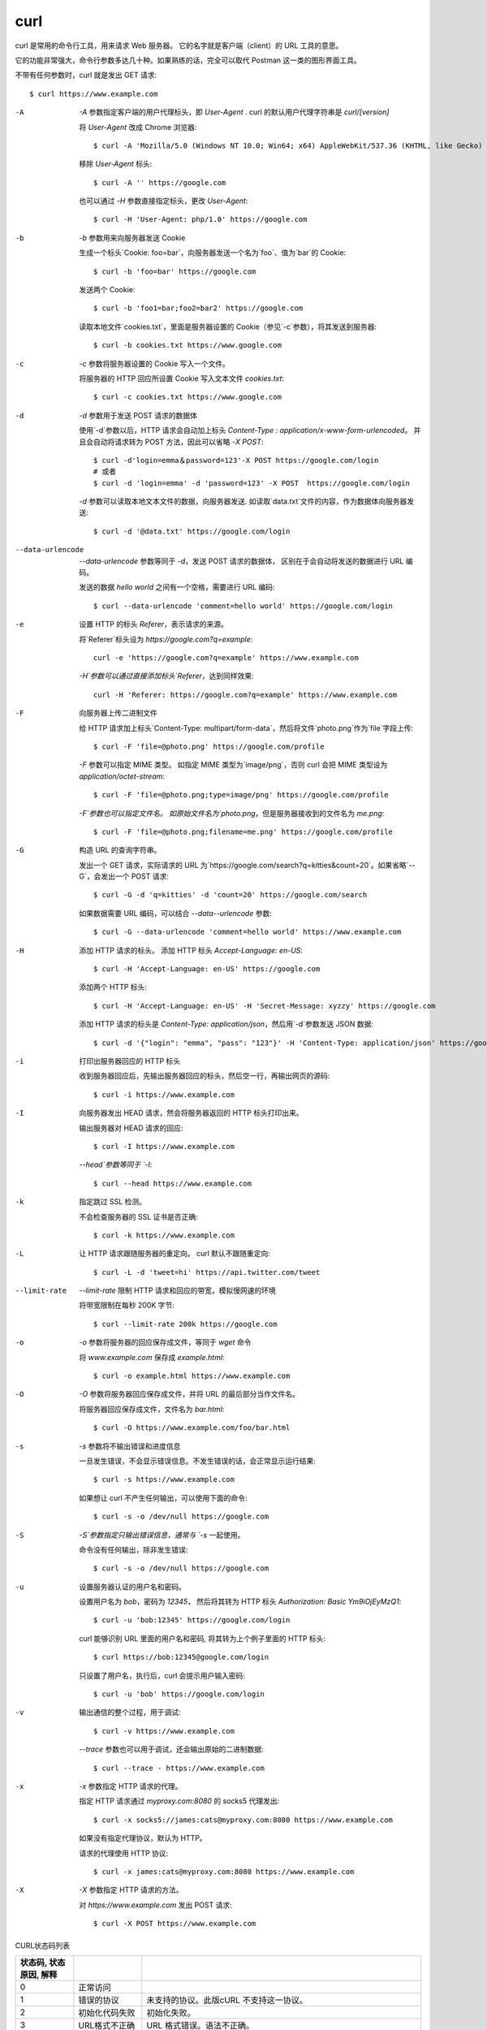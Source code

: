 ============================================
curl
============================================


.. post:: 2023-02-20 22:06:49
  :tags: linux, linux指令
  :category: 操作系统
  :author: YanQue
  :location: CD
  :language: zh-cn


curl 是常用的命令行工具，用来请求 Web 服务器。
它的名字就是客户端（client）的 URL 工具的意思。

它的功能非常强大，命令行参数多达几十种。如果熟练的话，完全可以取代 Postman 这一类的图形界面工具。

不带有任何参数时，curl 就是发出 GET 请求::

  $ curl https://www.example.com

-A
  `-A` 参数指定客户端的用户代理标头，即 `User-Agent` .
  curl 的默认用户代理字符串是 `curl/[version]`

  将 `User-Agent` 改成 Chrome 浏览器::

    $ curl -A 'Mozilla/5.0 (Windows NT 10.0; Win64; x64) AppleWebKit/537.36 (KHTML, like Gecko) Chrome/76.0.3809.100 Safari/537.36' https://google.com

  移除 `User-Agent` 标头::

    $ curl -A '' https://google.com

  也可以通过 `-H` 参数直接指定标头，更改 `User-Agent`::

    $ curl -H 'User-Agent: php/1.0' https://google.com
-b
  `-b` 参数用来向服务器发送 Cookie

  生成一个标头`Cookie: foo=bar`，向服务器发送一个名为`foo`、值为`bar`的 Cookie::

    $ curl -b 'foo=bar' https://google.com

  发送两个 Cookie::

    $ curl -b 'foo1=bar;foo2=bar2' https://google.com

  读取本地文件`cookies.txt`，里面是服务器设置的 Cookie（参见`-c`参数），将其发送到服务器::

    $ curl -b cookies.txt https://www.google.com
-c
  `-c` 参数将服务器设置的 Cookie 写入一个文件。

  将服务器的 HTTP 回应所设置 Cookie 写入文本文件 `cookies.txt`::

    $ curl -c cookies.txt https://www.google.com
-d
  `-d` 参数用于发送 POST 请求的数据体

  使用`-d`参数以后，HTTP 请求会自动加上标头 `Content-Type : application/x-www-form-urlencoded`。
  并且会自动将请求转为 POST 方法，因此可以省略 `-X POST`::

    $ curl -d'login=emma＆password=123'-X POST https://google.com/login
    # 或者
    $ curl -d 'login=emma' -d 'password=123' -X POST  https://google.com/login

  `-d` 参数可以读取本地文本文件的数据，向服务器发送.
  如读取`data.txt`文件的内容，作为数据体向服务器发送::

    $ curl -d '@data.txt' https://google.com/login
--data-urlencode
  `--data-urlencode` 参数等同于 `-d`，发送 POST 请求的数据体，
  区别在于会自动将发送的数据进行 URL 编码。

  发送的数据 `hello world` 之间有一个空格，需要进行 URL 编码::

    $ curl --data-urlencode 'comment=hello world' https://google.com/login
-e
  设置 HTTP 的标头 `Referer`，表示请求的来源。

  将`Referer`标头设为 `https://google.com?q=example`::

    curl -e 'https://google.com?q=example' https://www.example.com

  `-H`参数可以通过直接添加标头`Referer`，达到同样效果::

    curl -H 'Referer: https://google.com?q=example' https://www.example.com
-F
  向服务器上传二进制文件

  给 HTTP 请求加上标头`Content-Type: multipart/form-data`，然后将文件`photo.png`作为`file`字段上传::

    $ curl -F 'file=@photo.png' https://google.com/profile

  `-F` 参数可以指定 MIME 类型。
  如指定 MIME 类型为`image/png`，否则 curl 会把 MIME 类型设为 `application/octet-stream`::

    $ curl -F 'file=@photo.png;type=image/png' https://google.com/profile

  `-F`参数也可以指定文件名。
  如原始文件名为`photo.png`，但是服务器接收到的文件名为 `me.png`::

    $ curl -F 'file=@photo.png;filename=me.png' https://google.com/profile
-G
  构造 URL 的查询字符串。

  发出一个 GET 请求，实际请求的 URL 为`https://google.com/search?q=kitties&count=20`。如果省略`--G`，会发出一个 POST 请求::

    $ curl -G -d 'q=kitties' -d 'count=20' https://google.com/search

  如果数据需要 URL 编码，可以结合 `--data--urlencode` 参数::

    $ curl -G --data-urlencode 'comment=hello world' https://www.example.com
-H
  添加 HTTP 请求的标头。
  添加 HTTP 标头 `Accept-Language: en-US`::

    $ curl -H 'Accept-Language: en-US' https://google.com

  添加两个 HTTP 标头::

    $ curl -H 'Accept-Language: en-US' -H 'Secret-Message: xyzzy' https://google.com

  添加 HTTP 请求的标头是 `Content-Type: application/json`，然后用`-d`参数发送 JSON 数据::

    $ curl -d '{"login": "emma", "pass": "123"}' -H 'Content-Type: application/json' https://google.com/login
-i
  打印出服务器回应的 HTTP 标头

  收到服务器回应后，先输出服务器回应的标头，然后空一行，再输出网页的源码::

    $ curl -i https://www.example.com
-I
  向服务器发出 HEAD 请求，然会将服务器返回的 HTTP 标头打印出来。

  输出服务器对 HEAD 请求的回应::

    $ curl -I https://www.example.com

  `--head`参数等同于 `-I`::

    $ curl --head https://www.example.com
-k
  指定跳过 SSL 检测。

  不会检查服务器的 SSL 证书是否正确::

    $ curl -k https://www.example.com
-L
  让 HTTP 请求跟随服务器的重定向。
  curl 默认不跟随重定向::

    $ curl -L -d 'tweet=hi' https://api.twitter.com/tweet
--limit-rate
  `--limit-rate` 限制 HTTP 请求和回应的带宽，模拟慢网速的环境

  将带宽限制在每秒 200K 字节::

    $ curl --limit-rate 200k https://google.com
-o
  `-o` 参数将服务器的回应保存成文件，等同于 `wget` 命令

  将 `www.example.com` 保存成 `example.html`::

    $ curl -o example.html https://www.example.com
-O
  `-O` 参数将服务器回应保存成文件，并将 URL 的最后部分当作文件名。

  将服务器回应保存成文件，文件名为 `bar.html`::

    $ curl -O https://www.example.com/foo/bar.html
-s
  `-s` 参数将不输出错误和进度信息

  一旦发生错误，不会显示错误信息。不发生错误的话，会正常显示运行结果::

    $ curl -s https://www.example.com

  如果想让 curl 不产生任何输出，可以使用下面的命令::

    $ curl -s -o /dev/null https://google.com
-S
  `-S`参数指定只输出错误信息，通常与 `-s` 一起使用。

  命令没有任何输出，除非发生错误::

    $ curl -s -o /dev/null https://google.com
-u
  设置服务器认证的用户名和密码。

  设置用户名为 `bob`，密码为 `12345`， 然后将其转为 HTTP 标头 `Authorization: Basic Ym9iOjEyMzQ1`::

    $ curl -u 'bob:12345' https://google.com/login

  curl 能够识别 URL 里面的用户名和密码, 将其转为上个例子里面的 HTTP 标头::

    $ curl https://bob:12345@google.com/login

  只设置了用户名，执行后，curl 会提示用户输入密码::

    $ curl -u 'bob' https://google.com/login
-v
  输出通信的整个过程，用于调试::

    $ curl -v https://www.example.com

  `--trace` 参数也可以用于调试，还会输出原始的二进制数据::

    $ curl --trace - https://www.example.com
-x
  `-x` 参数指定 HTTP 请求的代理。

  指定 HTTP 请求通过 `myproxy.com:8080` 的 socks5 代理发出::

    $ curl -x socks5://james:cats@myproxy.com:8080 https://www.example.com

  如果没有指定代理协议，默认为 HTTP。

  请求的代理使用 HTTP 协议::

    $ curl -x james:cats@myproxy.com:8080 https://www.example.com
-X
  `-X` 参数指定 HTTP 请求的方法。

  对 `https://www.example.com` 发出 POST 请求::

    $ curl -X POST https://www.example.com

CURL状态码列表

.. csv-table::
  :header: 状态码, 状态原因, 解释
  :delim: |

  0   | 正常访问         |
  1   | 错误的协议       | 未支持的协议。此版cURL 不支持这一协议。
  2   | 初始化代码失败   | 初始化失败。
  3   | URL格式不正确    | URL 格式错误。语法不正确。
  4   | 请求协议错误     |
  5   | 无法解析代理     | 无法解析代理。无法解析给定代理主机。
  6   | 无法解析主机地址 | 无法解析主机。无法解析给定的远程主机。
  7   | 无法连接到主机   | 无法连接到主机。
  8   | 远程服务器不可用 | FTP 非正常的服务器应答。cURL 无法解析服务器发送的数据。
  9   | 访问资源错误     | FTP 访问被拒绝。服务器拒绝登入或无法获取您想要的特定资源或目录。最有可 能的是您试图进入一个在此服务器上不存在的目录。
  11  | FTP密码错误      | FTP 非正常的PASS 回复。cURL 无法解析发送到PASS 请求的应答。
  13  | 结果错误         | FTP 非正常的的PASV 应答，cURL 无法解析发送到PASV 请求的应答。
  14  | FTP回应PASV命令  | FTP 非正常的227格式。cURL 无法解析服务器发送的227行。
  15  | 内部故障         | FTP 无法连接到主机。无法解析在227行中获取的主机IP。
  17  | 设置传输模式为二进制  | FTP 无法设定为二进制传输。无法改变传输方式到二进制。
  18  | 文件传输短或大于预期  | 部分文件。只有部分文件被传输。
  19  | RETR命令传输完成 | FTP 不能下载/访问给定的文件， RETR (或类似)命令失败。
  21  | 命令成功完成     | FTP quote 错误。quote 命令从服务器返回错误。
  22  | 返回正常         | HTTP 找不到网页。找不到所请求的URL 或返回另一个HTTP 400或以上错误。 此返回代码只出现在使用了-f/--fail 选项以后。
  23  | 数据写入失败     | 写入错误。cURL 无法向本地文件系统或类似目的写入数据。
  25  | 无法启动上传     | FTP 无法STOR 文件。服务器拒绝了用于FTP 上传的STOR 操作。
  26  | 回调错误         | 读错误。各类读取问题。
  27  | 内存分配请求失败 | 内存不足。内存分配请求失败。
  28  | 访问超时         | 操作超时。到达指定的超时期限条件。
  30  | FTP端口错误      | FTP PORT 失败。PORT 命令失败。并非所有的FTP 服务器支持PORT 命令，请 尝试使用被动(PASV)传输代替！
  31  | FTP错误          | FTP 无法使用REST 命令。REST 命令失败。此命令用来恢复的FTP 传输。
  33  | 不支持请求       | HTTP range 错误。range "命令"不起作用。
  34  | 内部发生错误     | HTTP POST 错误。内部POST 请求产生错误。
  35  | SSL/TLS握手失败  | SSL 连接错误。SSL 握手失败。
  36  | 下载无法恢复     | FTP 续传损坏。不能继续早些时候被中止的下载。
  37  | 文件权限错误     | 文件无法读取。无法打开文件。权限问题？
  38  | LDAP可没有约束力 | LDAP 无法绑定。LDAP 绑定(bind)操作失败。
  39  | LDAP搜索失败     | LDAP 搜索失败。
  41  | 函数没有找到     | 功能无法找到。无法找到必要的LDAP 功能。
  42  | 中止的回调       | 由回调终止。应用程序告知cURL 终止运作。
  43  | 内部错误         | 内部错误。由一个不正确参数调用了功能。
  45  | 接口错误         | 接口错误。指定的外发接口无法使用。
  47  | 过多的重定向     | 过多的重定向。cURL 达到了跟随重定向设定的最大限额跟
  48  | 无法识别选项     | 指定了未知TELNET 选项。
  49  | TELNET格式错误   | 不合式的telnet 选项。
  51  | 远程服务器的SSL证书 | peer 的SSL 证书或SSH 的MD5指纹没有确定。
  52  | 服务器无返回内容    | 服务器无任何应答，该情况在此处被认为是一个错误。
  53  | 加密引擎未找到      | 找不到SSL 加密引擎。
  54  | 设定默认SSL加密失败 | 无法将SSL 加密引擎设置为默认。
  55  | 无法发送网络数据    | 发送网络数据失败。
  56  | 衰竭接收网络数据    | 在接收网络数据时失败。
  57  |                  |
  58  | 本地客户端证书   | 本地证书有问题。
  59  | 无法使用密码     | 无法使用指定的SSL 密码。
  60  | 凭证无法验证     | peer 证书无法被已知的CA 证书验证。
  61  | 无法识别的传输编码  | 无法辨识的传输编码。
  62  | 无效的LDAP URL   | 无效的LDAP URL。
  63  | 文件超过最大大小    | 超过最大文件尺寸。
  64  | FTP失败          | 要求的FTP 的SSL 水平失败。
  65  | 倒带操作失败     | 发送此数据需要的回卷(rewind)失败。
  66  | SSL引擎失败      | 初始化SSL 引擎失败。
  67  | 服务器拒绝登录   | 用户名、密码或类似的信息未被接受，cURL 登录失败。
  68  | 未找到文件       | 在TFTP 服务器上找不到文件。
  69  | 无权限           | TFTP 服务器权限有问题。
  70  | 超出服务器磁盘空间  | TFTP 服务器磁盘空间不足。
  71  | 非法TFTP操作     | 非法的TFTP 操作。
  72  | 未知TFTP传输的ID | 未知TFTP 传输编号(ID)。
  73  | 文件已经存在     | 文件已存在(TFTP) 。
  74  | 错误TFTP服务器   | 无此用户(TFTP) 。
  75  | 字符转换失败     | 字符转换失败。
  76  | 必须记录回调     | 需要字符转换功能。
  77  | CA证书权限       | 读SSL 证书出现问题(路径？访问权限？ ) 。
  78  | URL中引用资源不存在 | URL 中引用的资源不存在。
  79  | 错误发生在SSH会话   | SSH 会话期间发生一个未知错误。
  80  | 无法关闭SSL连接     | 未能关闭SSL 连接。
  81  | 服务未准备       |
  82  | 无法载入CRL文件  | 无法加载CRL 文件，丢失或格式不正确(在7.19.0版中增加) 。
  83  | 发行人检查失败   | 签发检查失败(在7.19.0版中增加) 。


